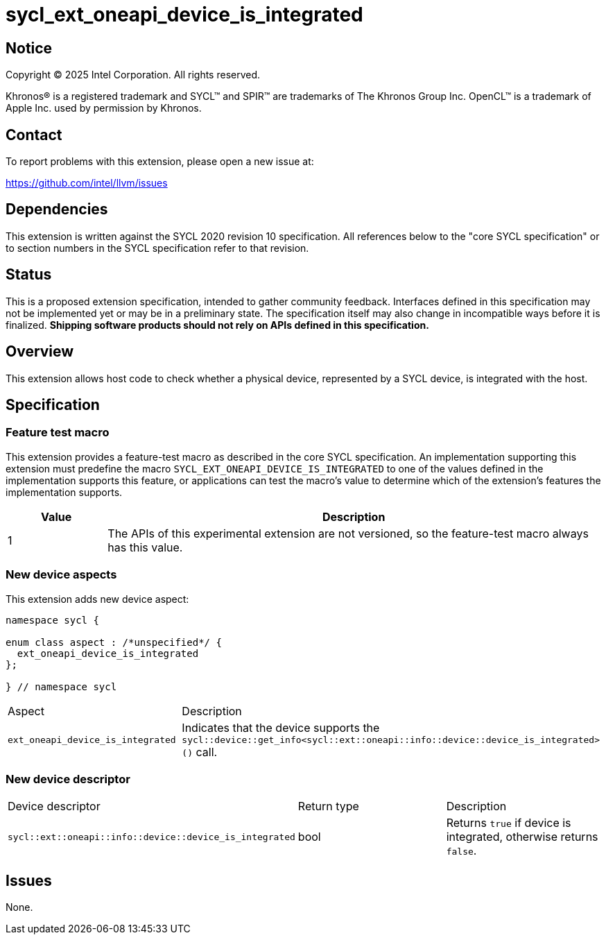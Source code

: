= sycl_ext_oneapi_device_is_integrated

:source-highlighter: coderay
:coderay-linenums-mode: table

// This section needs to be after the document title.
:doctype: book
:toc2:
:toc: left
:encoding: utf-8
:lang: en
:dpcpp: pass:[DPC++]
:endnote: &#8212;{nbsp}end{nbsp}note

// Set the default source code type in this document to C++,
// for syntax highlighting purposes.  This is needed because
// docbook uses c++ and html5 uses cpp.
:language: {basebackend@docbook:c++:cpp}


== Notice

[%hardbreaks]
Copyright (C) 2025 Intel Corporation.  All rights reserved.

Khronos(R) is a registered trademark and SYCL(TM) and SPIR(TM) are trademarks
of The Khronos Group Inc.  OpenCL(TM) is a trademark of Apple Inc. used by
permission by Khronos.


== Contact

To report problems with this extension, please open a new issue at:

https://github.com/intel/llvm/issues


== Dependencies

This extension is written against the SYCL 2020 revision 10 specification.
All references below to the "core SYCL specification" or to section numbers in
the SYCL specification refer to that revision.


== Status

This is a proposed extension specification, intended to gather community
feedback.  Interfaces defined in this specification may not be implemented yet
or may be in a preliminary state.  The specification itself may also change in
incompatible ways before it is finalized.  *Shipping software products should
not rely on APIs defined in this specification.*


== Overview

This extension allows host code to check whether a physical device, represented
by a SYCL device, is integrated with the host.


== Specification

=== Feature test macro

This extension provides a feature-test macro as described in the core SYCL
specification. An implementation supporting this extension must predefine the
macro `SYCL_EXT_ONEAPI_DEVICE_IS_INTEGRATED` to one of the values defined in the
implementation supports this feature, or applications can test the macro's
value to determine which of the extension's features the implementation
supports.

[%header,cols="1,5"]
|===
|Value
|Description

|1
|The APIs of this experimental extension are not versioned, so the feature-test
 macro always has this value.
|===

=== New device aspects

This extension adds new device aspect:

```c++
namespace sycl {

enum class aspect : /*unspecified*/ {
  ext_oneapi_device_is_integrated
};

} // namespace sycl
```

[width="100%",%header,cols="50%,50%"]
|===
|Aspect
|Description

|`ext_oneapi_device_is_integrated`
|Indicates that the device supports the
 `sycl::device::get_info<sycl::ext::oneapi::info::device::device_is_integrated>()`
 call.
|===

=== New device descriptor

[width="100%",%header,cols="50%,50%,50%"]
|===
|Device descriptor
|Return type
|Description

|`sycl::ext::oneapi::info::device::device_is_integrated`
|bool
|Returns `true` if device is integrated, otherwise returns `false`.
|===

== Issues

None.

